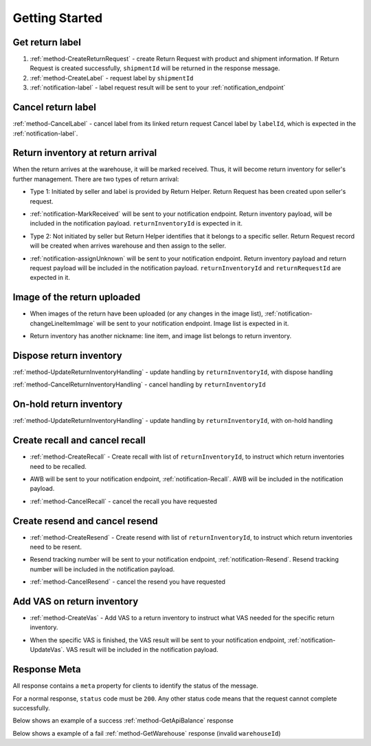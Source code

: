 Getting Started
===============

Get return label
----------------

1. :ref:`method-CreateReturnRequest` - create Return Request with product and shipment information. If Return Request is created successfully, ``shipmentId`` will be returned in the response message.
2. :ref:`method-CreateLabel` - request label by ``shipmentId``
3. :ref:`notification-label` - label request result will be sent to your :ref:`notification_endpoint`

Cancel return label
-------------------

:ref:`method-CancelLabel` - cancel label from its linked return request
Cancel label by ``labelId``, which is expected in the :ref:`notification-label`.

Return inventory at return arrival
----------------------------------

When the return arrives at the warehouse, it will be marked received.
Thus, it will become return inventory for seller's further management.
There are two types of return arrival:

- | Type 1: Initiated by seller and label is provided by Return Helper. Return Request has been created upon seller's request. 
- | :ref:`notification-MarkReceived` will be sent to your notification endpoint. Return inventory payload, will be included in the notification payload. ``returnInventoryId`` is expected in it.
- | Type 2: Not initiated by seller but Return Helper identifies that it belongs to a specific seller. Return Request record will be created when arrives warehouse and then assign to the seller.
- | :ref:`notification-assignUnknown` will be sent to your notification endpoint. Return inventory payload and return request payload will be included in the notification payload. ``returnInventoryId`` and ``returnRequestId`` are expected in it.

Image of the return uploaded
----------------------------

- | When images of the return have been uploaded (or any changes in the image list), :ref:`notification-changeLineItemImage` will be sent to your notification endpoint. Image list is expected in it.
- | Return inventory has another nickname: line item, and image list belongs to return inventory.

Dispose return inventory
------------------------

:ref:`method-UpdateReturnInventoryHandling` - update handling by ``returnInventoryId``, with dispose handling

:ref:`method-CancelReturnInventoryHandling` - cancel handling by ``returnInventoryId``

On-hold return inventory
------------------------

:ref:`method-UpdateReturnInventoryHandling` - update handling by ``returnInventoryId``, with on-hold handling

Create recall and cancel recall
-------------------------------

- | :ref:`method-CreateRecall` - Create recall with list of ``returnInventoryId``, to instruct which return inventories need to be recalled.
- | AWB will be sent to your notification endpoint, :ref:`notification-Recall`. AWB will be included in the notification payload.
- | :ref:`method-CancelRecall` - cancel the recall you have requested

Create resend and cancel resend
-------------------------------

- | :ref:`method-CreateResend` - Create resend with list of ``returnInventoryId``, to instruct which return inventories need to be resent.
- | Resend tracking number will be sent to your notification endpoint, :ref:`notification-Resend`. Resend tracking number will be included in the notification payload.
- | :ref:`method-CancelResend` - cancel the resend you have requested

Add VAS on return inventory
---------------------------

- | :ref:`method-CreateVas` - Add VAS to a return inventory to instruct what VAS needed for the specific return inventory.
- | When the specific VAS is finished, the VAS result will be sent to your notification endpoint, :ref:`notification-UpdateVas`. VAS result will be included in the notification payload.

Response Meta
-------------

All response contains a ``meta`` property for clients to identify the status of the message.

For a normal response, ``status`` code must be ``200``. Any other status code means that the request cannot complete successfully.

Below shows an example of a success :ref:`method-GetApiBalance` response

.. code-block:: json
  :emphasize-lines: 11

  {
    "apiBalances": [
      {
        "apiBalanceId": 7,
        "currencyCode": "usd",
        "balance": 2044.233
      }
    ],
    "correlationId": "0HM9VIKSKH2CB:00000002",
    "meta": {
      "status": 200,
      "data": {},
      "errorCode": null,
      "error": {}
    },
    "totalNumberOfRecords": 1
  }

Below shows a example of a fail :ref:`method-GetWarehouse` response (invalid ``warehouseId``)

.. code-block:: json
  :emphasize-lines: 4,6,8

  {
    "correlationId": "0HM9VIKSKH2CF:00000002",
    "meta": {
      "status": 400,
      "data": {},
      "errorCode": "VALIDATION_FAILED",
      "error": {
        "warehouseId": "The value 'invalid' is not valid."
      }
    }
  }
